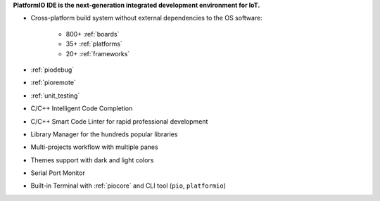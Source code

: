 
**PlatformIO IDE is the next-generation integrated development environment for IoT.**

* Cross-platform build system without external dependencies to the OS software:

    - 800+ :ref:`boards`
    - 35+ :ref:`platforms`
    - 20+ :ref:`frameworks`

* :ref:`piodebug`
* :ref:`pioremote`
* :ref:`unit_testing`
* C/C++ Intelligent Code Completion
* C/C++ Smart Code Linter for rapid professional development
* Library Manager for the hundreds popular libraries
* Multi-projects workflow with multiple panes
* Themes support with dark and light colors
* Serial Port Monitor
* Built-in Terminal with :ref:`piocore` and CLI tool (``pio``, ``platformio``)

